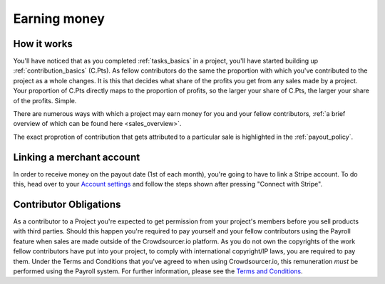 .. _contributor_earning:

Earning money
===================================

How it works
--------------

You'll have noticed that as you completed :ref:`tasks_basics` in a project, you'll have started building up :ref:`contribution_basics` (C.Pts). As fellow contributors do the same the proportion with which you've contributed to the project as a whole changes. It is this that decides what share of the profits you get from any sales made by a project. Your proportion of C.Pts directly maps to the proportion of profits, so the larger your share of C.Pts, the larger your share of the profits. Simple.

There are numerous ways with which a project may earn money for you and your fellow contributors, :ref:`a brief overview of which can be found here <sales_overview>`.

The exact proprotion of contribution that gets attributed to a particular sale is highlighted in the :ref:`payout_policy`.

Linking a merchant account
---------------------------

In order to receive money on the payout date (1st of each month), you're going to have to link a Stripe account. To do this, head over to your `Account settings <https://crowdsourcer.io/user-account/merchant-account>`_ and follow the steps shown after pressing "Connect with Stripe".

.. _contributor_obligations:

Contributor Obligations
-------------------------------

As a contributor to a Project you're expected to get permission from your project's members before you sell products with third parties. Should this happen you're required to pay yourself and your fellow contributors using the Payroll feature when sales are made outside of the Crowdsourcer.io platform. As you do not own the copyrights of the work fellow contributors have put into your project, to comply with international copyright/IP laws, you are required to pay them. Under the Terms and Conditions that you've agreed to when using Crowdsourcer.io, this remuneration *must* be performed using the Payroll system. For further information, please see the `Terms and Conditions <https://crowdsourcer.io/terms>`_.

